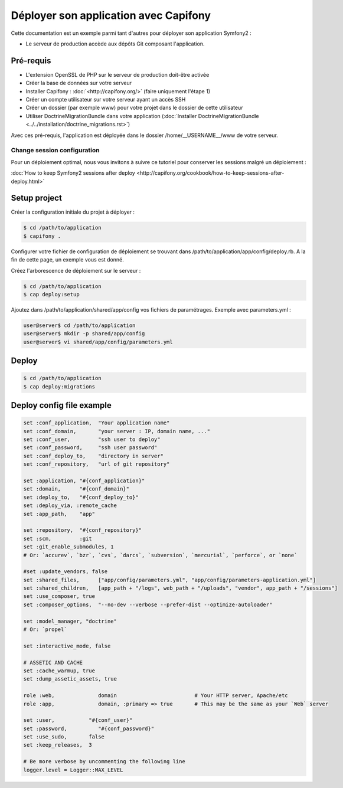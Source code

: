 Déployer son application avec Capifony
======================================

Cette documentation est un exemple parmi tant d'autres pour déployer son application Symfony2 :

* Le serveur de production accède aux dépôts Git composant l'application.


Pré-requis
----------

* L'extension OpenSSL de PHP sur le serveur de production doit-être activée
* Créer la base de données sur votre serveur
* Installer Capifony : :doc:`<http://capifony.org/>` (faire uniquement l'étape 1)
* Créer un compte utilisateur sur votre serveur ayant un accès SSH
* Créer un dossier (par exemple www) pour votre projet dans le dossier de cette utilisateur
* Utiliser DoctrineMigrationBundle dans votre application (:doc:`Installer DoctrineMigrationBundle <../../installation/doctrine_migrations.rst>`)

Avec ces pré-requis, l'application est déployée dans le dossier /home/__USERNAME__/www de votre serveur.

Change session configuration
++++++++++++++++++++++++++++

Pour un déploiement optimal, nous vous invitons à suivre ce tutoriel pour conserver les sessions malgré un déploiement :

:doc:`How to keep Symfony2 sessions after deploy <http://capifony.org/cookbook/how-to-keep-sessions-after-deploy.html>`

Setup project
-------------

Créer la configuration initiale du projet à déployer :

.. code-block:: bash

   $ cd /path/to/application
   $ capifony .
   
Configurer votre fichier de configuration de déploiement se trouvant dans /path/to/application/app/config/deploy.rb. A la fin de cette page, un exemple vous est donné.

Créez l'arborescence de déploiement sur le serveur :

.. code-block:: bash

   $ cd /path/to/application
   $ cap deploy:setup

Ajoutez dans /path/to/application/shared/app/config vos fichiers de paramétrages. Exemple avec parameters.yml :

.. code-block:: bash

   user@server$ cd /path/to/application
   user@server$ mkdir -p shared/app/config
   user@server$ vi shared/app/config/parameters.yml
   
Deploy
------

.. code-block:: bash

   $ cd /path/to/application
   $ cap deploy:migrations
   
Deploy config file example
--------------------------

.. code-block:: ruby

   set :conf_application,  "Your application name"
   set :conf_domain,       "your server : IP, domain name, ..."
   set :conf_user,         "ssh user to deploy"
   set :conf_password,     "ssh user password"
   set :conf_deploy_to,    "directory in server"
   set :conf_repository,   "url of git repository"
   
   set :application, "#{conf_application}"
   set :domain,      "#{conf_domain}"
   set :deploy_to,   "#{conf_deploy_to}"
   set :deploy_via, :remote_cache
   set :app_path,    "app"
   
   set :repository,  "#{conf_repository}"
   set :scm,         :git
   set :git_enable_submodules, 1
   # Or: `accurev`, `bzr`, `cvs`, `darcs`, `subversion`, `mercurial`, `perforce`, or `none`
   
   #set :update_vendors, false
   set :shared_files,      ["app/config/parameters.yml", "app/config/parameters-application.yml"]
   set :shared_children,   [app_path + "/logs", web_path + "/uploads", "vendor", app_path + "/sessions"]
   set :use_composer, true
   set :composer_options,  "--no-dev --verbose --prefer-dist --optimize-autoloader"
   
   set :model_manager, "doctrine"
   # Or: `propel`
   
   set :interactive_mode, false
   
   # ASSETIC AND CACHE
   set :cache_warmup, true
   set :dump_assetic_assets, true
   
   role :web,              domain                         # Your HTTP server, Apache/etc
   role :app,              domain, :primary => true       # This may be the same as your `Web` server
   
   set :user,           "#{conf_user}"
   set :password,          "#{conf_password}"
   set :use_sudo,       false
   set :keep_releases,  3
   
   # Be more verbose by uncommenting the following line
   logger.level = Logger::MAX_LEVEL